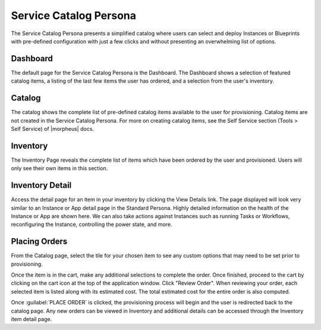 Service Catalog Persona
=======================

The Service Catalog Persona presents a simplified catalog where users can select and deploy Instances or Blueprints with pre-defined configuration with just a few clicks and without presenting an overwhelming list of options.

Dashboard
---------

The default page for the Service Catalog Persona is the Dashboard. The Dashboard shows a selection of featured catalog items, a listing of the last few items the user has ordered, and a selection from the user's inventory.

.. image:: /images/personas/3scDashboard.png

Catalog
-------

The catalog shows the complete list of pre-defined catalog items available to the user for provisioning. Catalog items are not created in the Service Catalog Persona. For more on creating catalog items, see the Self Service section (Tools > Self Service) of |morpheus| docs.

.. image:: /images/personas/4scCatalog.png

Inventory
---------

The Inventory Page reveals the complete list of items which have been ordered by the user and provisioned. Users will only see their own items in this section.

.. image:: /images/personas/5scInventory.png

Inventory Detail
----------------

Access the detail page for an item in your inventory by clicking the View Details link. The page displayed will look very similar to an Instance or App detail page in the Standard Persona. Highly detailed information on the health of the Instance or App are shown here. We can also take actions against Instances such as running Tasks or Workflows, reconfiguring the Instance, controlling the power state, and more.

.. image:: /images/personas/6scDetail.png

Placing Orders
--------------

From the Catalog page, select the tile for your chosen item to see any custom options that may need to be set prior to provisioning.

.. image:: /images/personas/7catalogOrder.png

Once the item is in the cart, make any additional selections to complete the order. Once finished, proceed to the cart by clicking on the cart icon at the top of the application window. Click "Review Order". When reviewing your order, each selected item is listed along with its estimated cost. The total estimated cost for the entire order is also computed.

.. image:: /images/personas/8catalogCart.png

Once :guilabel:`PLACE ORDER` is clicked, the provisioning process will begin and the user is redirected back to the catalog page. Any new orders can be viewed in Inventory and additional details can be accessed through the Inventory item detail page.
